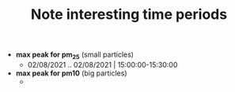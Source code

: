 #+TITLE: Note interesting time periods

+ *max peak for pm_25* (small particles)
  + 02/08/2021 .. 02/08/2021 | 15:00:00-15:30:00
+ *max peak for pm10* (big particles)
  +
